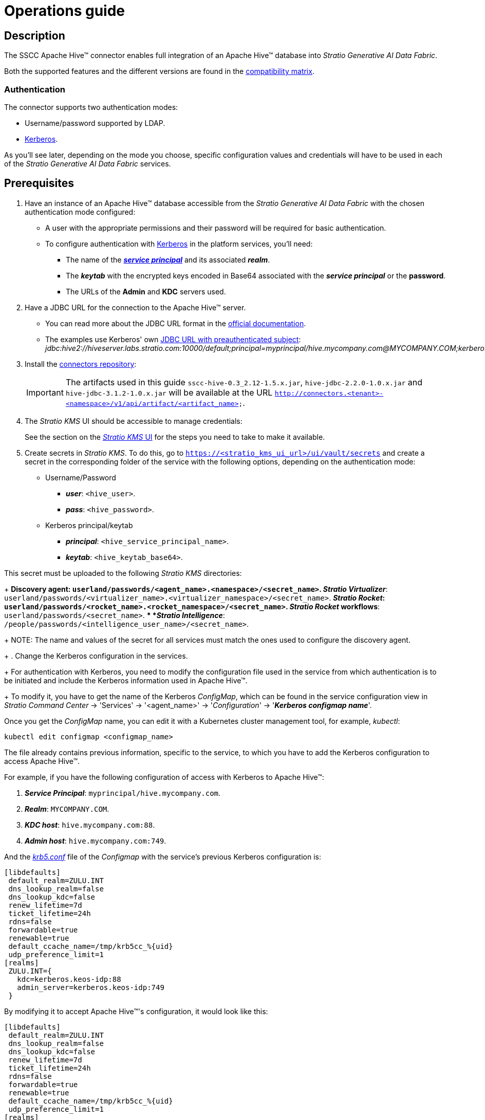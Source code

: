 ﻿= Operations guide

== Description

The SSCC Apache Hive™ connector enables full integration of an Apache Hive™ database into _Stratio Generative AI Data Fabric_.

Both the supported features and the different versions are found in the xref:apache-hive:compatibility-matrix.adoc[compatibility matrix].

=== Authentication

The connector supports two authentication modes:

* Username/password supported by LDAP.
* https://kerberos.org/[Kerberos].

As you'll see later, depending on the mode you choose, specific configuration values and credentials will have to be used in each of the _Stratio Generative AI Data Fabric_ services.

== Prerequisites

. Have an instance of an Apache Hive™ database accessible from the _Stratio Generative AI Data Fabric_ with the chosen authentication mode configured:
+
** A user with the appropriate permissions and their password will be required for basic authentication.
** To configure authentication with https://web.mit.edu/kerberos/kfw-4.1/kfw-4.1/kfw-4.1-help/html/kerberos_terminology.htm[Kerberos] in the platform services, you'll need:
*** The name of the https://web.mit.edu/kerberos/krb5-1.5/krb5-1.5.4/doc/krb5-user/What-is-a-Kerberos-Principal_003f.html[*_service principal_*] and its associated *_realm_*.
*** The *_keytab_* with the encrypted keys encoded in Base64 associated with the *_service principal_* or the *password*.
*** The URLs of the *Admin* and *KDC* servers used.

. Have a JDBC URL for the connection to the Apache Hive™ server.
** You can read more about the JDBC URL format in the https://cwiki.apache.org/confluence/display/Hive/HiveServer2+Clients#HiveServer2Clients-ConnectionURLs[official documentation].
** The examples use Kerberos' own https://cwiki.apache.org/confluence/display/Hive/HiveServer2+Clients#HiveServer2Clients-UsingKerberoswithaPre-AuthenticatedSubject[JDBC URL with preauthenticated subject]: _jdbc:hive2://hiveserver.labs.stratio.com:10000/default;principal=myprincipal/hive.mycompany.com@MYCOMPANY.COM;kerberosAuthType=fromSubject_.

. Install the xref:connectors-repository:operations-guide.adoc#_installation[connectors repository]:
+
IMPORTANT: The artifacts used in this guide `sscc-hive-0.3_2.12-1.5.x.jar`, `hive-jdbc-2.2.0-1.0.x.jar` and `hive-jdbc-3.1.2-1.0.x.jar` will be available at the URL `http://connectors.<tenant>-<namespace>/v1/api/artifact/<artifact_name>`.

. The _Stratio KMS_ UI should be accessible to manage credentials:
+
See the section on the xref:ROOT:quick-start-guide.adoc[_Stratio KMS_ UI] for the steps you need to take to make it available.

. Create secrets in _Stratio KMS_. To do this, go to `https://<stratio_kms_ui_url>/ui/vault/secrets` and create a secret in the corresponding folder of the service with the following options, depending on the authentication mode:
+
** Username/Password
*** *_user_*: `<hive_user>`.
*** *_pass_*: `<hive_password>`.

** Kerberos principal/keytab
*** *_principal_*: `<hive_service_principal_name>`.
*** *_keytab_*: `<hive_keytab_base64>`.

This secret must be uploaded to the following _Stratio KMS_ directories:
+
** *Discovery agent*: `userland/passwords/<agent_name>.<namespace>/<secret_name>`.
** *_Stratio Virtualizer_*: `userland/passwords/<virtualizer_name>.<virtualizer_namespace>/<secret_name>`.
** *_Stratio Rocket_*: `userland/passwords/<rocket_name>.<rocket_namespace>/<secret_name>`.
** *_Stratio Rocket_ workflows*: `userland/passwords/<secret_name>`.
** *_Stratio Intelligence_*: `/people/passwords/<intelligence_user_name>/<secret_name>`.
+
NOTE: The name and values of the secret for all services must match the ones used to configure the discovery agent.
+
. Change the Kerberos configuration in the services.
+
For authentication with Kerberos, you need to modify the configuration file used in the service from which authentication is to be initiated and include the Kerberos information used in Apache Hive™.
+
To modify it, you have to get the name of the Kerberos _ConfigMap_, which can be found in the service configuration view in _Stratio Command Center_ -> 'Services' -> '<agent_name>' -> '_Configuration_' -> '*_Kerberos configmap name_*'.

Once you get the _ConfigMap_ name, you can edit it with a Kubernetes cluster management tool, for example, _kubectl_:

[source,bash]
----
kubectl edit configmap <configmap_name>
----

The file already contains previous information, specific to the service, to which you have to add the Kerberos configuration to access Apache Hive™.

For example, if you have the following configuration of access with Kerberos to Apache Hive™:

. *_Service Principal_*: `myprincipal/hive.mycompany.com`.
. *_Realm_*: `MYCOMPANY.COM`.
. *_KDC host_*: `hive.mycompany.com:88`.
. *_Admin host_*: `hive.mycompany.com:749`.

And the https://web.mit.edu/kerberos/krb5-1.12/doc/admin/conf_files/krb5_conf.html[_krb5.conf_] file of the _Configmap_ with the service's previous Kerberos configuration is:

[source,bash]
----
[libdefaults]
 default_realm=ZULU.INT
 dns_lookup_realm=false
 dns_lookup_kdc=false
 renew_lifetime=7d
 ticket_lifetime=24h
 rdns=false
 forwardable=true
 renewable=true
 default_ccache_name=/tmp/krb5cc_%{uid}
 udp_preference_limit=1
[realms]
 ZULU.INT={
   kdc=kerberos.keos-idp:88
   admin_server=kerberos.keos-idp:749
 }
----

By modifying it to accept Apache Hive™'s configuration, it would look like this:

[source,bash]
----
[libdefaults]
 default_realm=ZULU.INT
 dns_lookup_realm=false
 dns_lookup_kdc=false
 renew_lifetime=7d
 ticket_lifetime=24h
 rdns=false
 forwardable=true
 renewable=true
 default_ccache_name=/tmp/krb5cc_%{uid}
 udp_preference_limit=1
[realms]
  ZULU.INT={
   kdc=kerberos.keos-idp:88
   admin_server=kerberos.keos-idp:749
  }
  MYCOMPANY.COM={
   kdc=hive.mycompany.com:88
   admin_server = hive.mycompany.com:749
  }
[domain_realm]
 .mycompany.com = MYCOMPANY.COM
 mycompany.com = MYCOMPANY.COM
----

NOTE: You need to restart the service for changes to this configuration to take effect.

== Discover your data

=== Discovery agent

To install a _Stratio Data Governance_ discovery agent for Apache Hive™ you must go to '_Stratio Command Center_' -> 'Deploy a Service' -> 'Connectors RDBMS' and select "Hive Agent".

The fields to be filled in for the installation are:

* *_General_*:
* **_Service ID_*: agent's unique identifier. Example: _dg-hive-agent_.
* **_Service name_*: name displayed in _Stratio KEOS_. Example: _dg-hive-agent_.
* *_Metadata Datastore (PostgreSQL®)_*
** *_Host_*: the PostgreSQL® instance that stores the discovered metadata. Example: _pgbouncer-postgreskeos-governance.keos-core_.
* *_Configuration of the Service to be Discovered_*
** *_Service to be discovered_:*
*** *_Service name_*: name that will be used to identify this data store in _Stratio Data Governance_. It's the one that will be displayed in the UI. Example: _dg-hive-agent_.
*** *_Root discovery path_*: paths of the Apache Hive™ schemas that you want to be discovered. Example: `/schema_to_be_discovered,/schema_to_be_discovered2`. You can use `/` to discover all schemas accessed.
* *_Resource datastore connection configuration_*
** *_Custom Service URL_*: JDBC URL used to connect to Apache Hive™. Example: `jdbc:hive2://hiveserver.labs.stratio.com:10000/default;principal=myprincipal/hive.mycompany.com@MYCOMPANY.COM;kerberosAuthType=fromSubject`.
** *_Custom data store service security_*: type of authentication used for the connection: MD5 (username/password) or KRB (Kerberos).
*** *_Access credentials_*: name of the secret created in xref:#create-secret[_Stratio KMS_]. Example: _hive-secret_.
*** *_SSCC driver location_*: URL where the artifact that will contain the JAR of the SSCC Apache Hive™ connector is located in the connectors repository. Example: `http://connectors.<tenant>-<namespace>/v1/api/artifact/sscc-hive-0.3_2.12-1.5.x.jar`.
** *_JDBC driver location_*: URL where the artifact that will contain the JAR of the selected JDBC driver is located in the connectors repository. Example: `http://connectors.<tenant>-<namespace>/v1/api/artifact/hive-jdbc-2.2.0-1.0.x.jar`.
+
image::hive-cct-installation.png[]

. Then, once the discovery process is complete, you can see that a new data store has been discovered in the _Stratio Data Governance_ UI.
+
image::hive-governance-datastore.png[]

== Virtualize your data

=== Eureka agent

To use the BDL, you need to configure the Eureka agent with the Apache Hive™ connector. To do this, simply add the URL of the connectors repository artifact in the 'Customized deployment' -> 'Settings' -> `Additional jars` variable: `http://connectors.<tenant>-<namespace>/v1/api/artifact/sscc-hive-0.3_2.12-1.5.x.jar`.
+
image::hive-eureka-bdl.png[]
+
NOTE: Remember that, if you already have more than one artifact in the list, you have to add the following ones, separating them with a comma.

=== _Stratio Virtualizer_

To use _Stratio Virtualizer_, the Apache Hive™ connector needs to be configured. To do this, you have to upload the access credentials to _Stratio KMS_ and add the URLs of the required artifacts to the `JDBC Drivers URL List` variable in the _Stratio Virtualizer_ service modification form in _Stratio Command Center_:

* 'Customized deployment' -> 'Environment'
+
--
** `JDBC Integration`: enabled
** `JDBC Drivers URL List`: `http://connectors.<tenant>-<namespace>/v1/api/artifact/hive-jdbc-2.2.0-1.0.x.jar,http://connectors.<tenant>-<namespace>/v1/api/artifact/sscc-hive-0.3_2.12-1.5.x.jar`.
--
+
NOTE: Remember that, if you already have more than one artifact in the list, you have to add the following ones, separating them with a comma.
+
image::hive-virtualizer.png[]

== Transform your data

=== _Stratio Rocket_

To use _Stratio Rocket_, the Apache Hive™ connector needs to be configured. To do this, you have to upload the access credentials to _Stratio KMS_ for workflows and for _Stratio Rocket_ and also add the URLs of the required artifacts to the `Rocket extra jars` variable in the _Stratio Rocket_ service modification form in _Stratio Command Center_:

* 'Customized deployment' -> 'Settings' -> 'Classpath'
+
--
** `Include Crossdata native connector library`: enabled.
** `Include Crossdata native engine library`: enabled.
** `Rocket extra jars`: `http://connectors.<tenant>-<namespace>/v1/api/artifact/hive-jdbc-2.2.0-1.0.x.jar,http://connectors.<tenant>-<namespace>/v1/api/artifact/sscc-hive-0.3_2.12-1.5.x.jar`.
--
+
NOTE: Remember that, if you already have more than one artifact in the list, you have to add the following ones, separating them with a comma.
+
image::hive-rocket.png[]

=== _Stratio Intelligence_

For the correct configuration of _Stratio Intelligence_ with the Apache Hive™ connector it is recommended to see the xref:apache-hive:quick-start-guide.adoc#_stratio_intelligence[_Stratio Intelligence_ section in the quick start guide], keeping in mind to use the appropriate authentication mode format for secrets.
